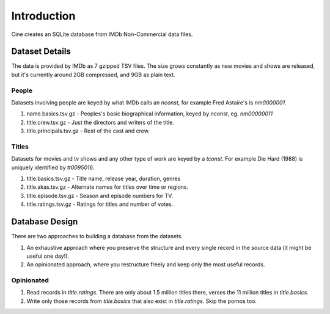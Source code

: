 
============
Introduction
============

Cine creates an SQLite database from IMDb Non-Commercial data files.


Dataset Details
===============

The data is provided by IMDb as 7 gzipped TSV files. The size grows constantly
as new movies and shows are released, but it's currently around 2GB compressed,
and 9GB as plain text.


People
------

Datasets involving people are keyed by what IMDb calls an `nconst`, for example
Fred Astaire's is `nm0000001`.

1. name.basics.tsv.gz - Peoples's basic biographical information, keyed
   by `nconst`, eg. `nm00000011`
2. title.crew.tsv.gz - Just the directors and writers of the title.
3. title.principals.tsv.gz - Rest of the cast and crew.

Titles
------

Datasets for movies and tv shows and any other type of work are keyed by a
`tconst`. For example Die Hard (1988) is uniquely identified by `tt0095016`.

1. title.basics.tsv.gz - Title name, release year, duration, genres
2. title.akas.tsv.gz  - Alternate names for titles over time or regions.
3. title.episode.tsv.gz - Season and episode numbers for TV.
4. title.ratings.tsv.gz - Ratings for titles and number of votes.


Database Design
===============

There are two approaches to building a database from the datasets.

1. An exhaustive approach where you preserve the structure and every single
   record in the source data (it might be useful one day!).

2. An opinionated approach, where you restructure freely and keep only the most
   useful records.


Opinionated
-----------

1. Read records in `title.ratings`. There are only about 1.5 million
   titles there, verses the 11 million titles in `title.basics`.
2. Write only those records from `title.basics` that also exist
   in `title.ratings`. Skip the pornos too.

